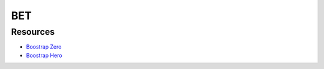 ###################
BET
###################
 
*********
Resources
*********

-  `Boostrap Zero <https://www.bootstrapzero.com/>`_
-  `Boostrap Hero <http://bootstraphero.com/>`_

 